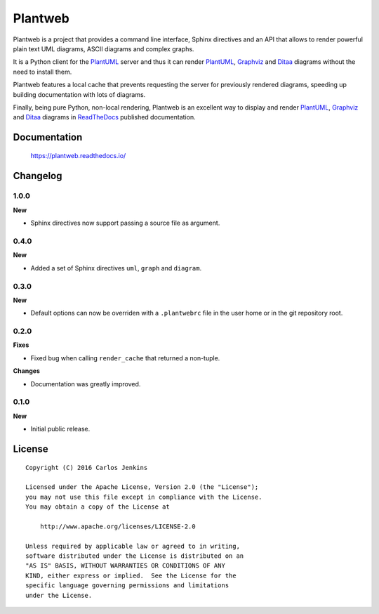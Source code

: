 ========
Plantweb
========

Plantweb is a project that provides a command line interface, Sphinx directives
and an API that allows to render powerful plain text UML diagrams, ASCII
diagrams and complex graphs.

It is a Python client for the PlantUML_ server and thus it can render
PlantUML_, Graphviz_ and Ditaa_ diagrams without the need to install them.

Plantweb features a local cache that prevents requesting the server for
previously rendered diagrams, speeding up building documentation with lots of
diagrams.

Finally, being pure Python, non-local rendering, Plantweb is an excellent way
to display and render PlantUML_, Graphviz_ and Ditaa_ diagrams in ReadTheDocs_
published documentation.

.. _PlantUML: http://plantuml.com/
.. _Graphviz: http://www.graphviz.org/
.. _Ditaa: http://ditaa.sourceforge.net/
.. _ReadTheDocs: http://readthedocs.org/


Documentation
=============

    https://plantweb.readthedocs.io/


Changelog
=========

1.0.0
-----

**New**

- Sphinx directives now support passing a source file as argument.

0.4.0
-----

**New**

- Added a set of Sphinx directives ``uml``, ``graph`` and ``diagram``.

0.3.0
-----

**New**

- Default options can now be overriden with a ``.plantwebrc`` file in the user
  home or in the git repository root.

0.2.0
-----

**Fixes**

- Fixed bug when calling ``render_cache`` that returned a non-tuple.

**Changes**

- Documentation was greatly improved.

0.1.0
-----

**New**

- Initial public release.


License
=======

::

   Copyright (C) 2016 Carlos Jenkins

   Licensed under the Apache License, Version 2.0 (the "License");
   you may not use this file except in compliance with the License.
   You may obtain a copy of the License at

       http://www.apache.org/licenses/LICENSE-2.0

   Unless required by applicable law or agreed to in writing,
   software distributed under the License is distributed on an
   "AS IS" BASIS, WITHOUT WARRANTIES OR CONDITIONS OF ANY
   KIND, either express or implied.  See the License for the
   specific language governing permissions and limitations
   under the License.
